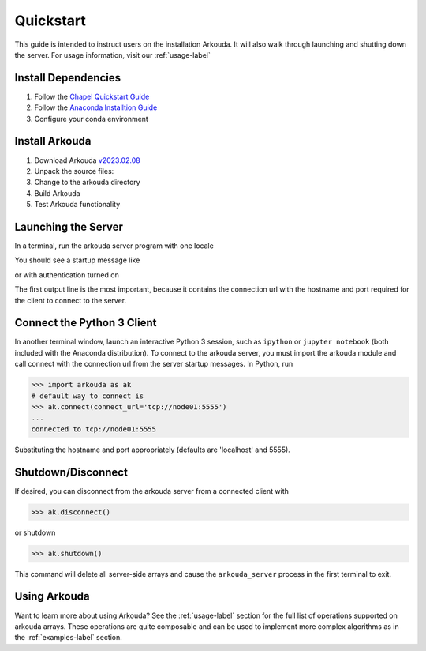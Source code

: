 .. _quickstart-label:

#######################
Quickstart
#######################

This guide is intended to instruct users on the installation Arkouda. It will also walk through launching and shutting down the server. For usage information, visit our :ref:`usage-label`

**********************
Install Dependencies
**********************

1. Follow the `Chapel Quickstart Guide <https://chapel-lang.org/docs/usingchapel/QUICKSTART.html>`_
2. Follow the `Anaconda Installtion Guide <https://docs.anaconda.com/anaconda/install/index.html>`_
3. Configure your conda environment

   .. substitution-code-block:: bash

       conda env create -f arkouda-env.yml

**********************
Install Arkouda
**********************

1. Download Arkouda `v2023.02.08 <https://github.com/Bears-R-Us/arkouda/archive/refs/tags/v2023.02.08.tar.gz>`_
2. Unpack the source files:

   .. substitution-code-block:: bash

       tar xzf arkouda-2023.02.08.tar.gz

3. Change to the arkouda directory

   .. substitution-code-block:: bash

       cd arkouda-2023.02.08

4. Build Arkouda

   .. substitution-code-block:: bash

       make

5. Test Arkouda functionality

   .. substitution-code-block:: bash

       make test

**********************
Launching the Server
**********************

In a terminal, run the arkouda server program with one locale

You should see a startup message like

.. substitution-code-block:: bash

   $ ./arkouda_server -nl 1
   server listening on tcp://<your_machine>.local:5555
   arkouda server version = |release|
   built with chapel version <chapel_version>
   memory limit = 15461882265
   bytes of memory used = 0

or with authentication turned on 

.. substitution-code-block:: bash

   $ ./arkouda_server -nl 1 --authenticate
   server listening on tcp://<your_machine>:5555?token=<token_string>
   arkouda server version = |release|
   built with chapel version <chapel_version>
   memory limit = 15461882265
   bytes of memory used = 0


The first output line is the most important, because it contains the connection url with the hostname and port required for the client to connect to the server.

******************************
Connect the Python 3 Client
******************************

In another terminal window, launch an interactive Python 3 session, such as ``ipython`` or ``jupyter notebook`` (both included with the Anaconda distribution). To connect to the arkouda server, you must import the arkouda module and call connect with the connection url from the server startup messages. In Python, run

.. code-block:: python

   >>> import arkouda as ak
   # default way to connect is
   >>> ak.connect(connect_url='tcp://node01:5555')
   ...
   connected to tcp://node01:5555
   
Substituting the hostname and port appropriately (defaults are 'localhost' and 5555).

******************************
Shutdown/Disconnect
******************************

If desired, you can disconnect from the arkouda server from a connected client with

.. code-block:: python

   >>> ak.disconnect()

or shutdown 

.. code-block:: python

   >>> ak.shutdown()

This command will delete all server-side arrays and cause the ``arkouda_server`` process in the first terminal to exit.

******************************
Using Arkouda
******************************

Want to learn more about using Arkouda? See the :ref:`usage-label` section for the full list of operations supported on arkouda arrays. These operations are quite composable and can be used to implement more complex algorithms as in the :ref:`examples-label` section.